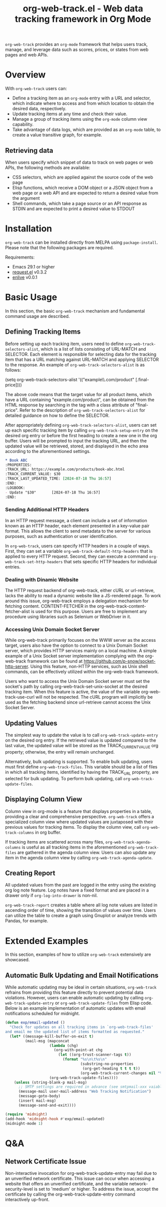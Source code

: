 :PROPERTIES:
:ID:       6467515a-587c-4c98-95fc-b2762f64608c
:END:
#+title: org-web-track.el - Web data tracking framework in Org Mode
#+export_file_name: org-web-track.texi
#+texinfo_filename: org-web-track.info
#+texinfo_dir_category: Emacs
#+texinfo_dir_title: Org Web Track: (org-web-track)
#+texinfo_dir_desc: Web data tracking framework in Org Mode
#+texinfo_header: @set MAINTAINERSITE @uref{https://github.com/p-snow/org-web-track,website}
#+texinfo_header: @set MAINTAINER p-snow

#+texinfo: @insertcopying

#+html: <a href="https://melpa.org/#/org-web-track"><img alt="MELPA" src="https://melpa.org/packages/org-web-track-badge.svg"/></a>
#+html: <a href="https://stable.melpa.org/#/org-web-track"><img alt="MELPA Stable" src="https://stable.melpa.org/packages/org-web-track-badge.svg"/></a>

=org-web-track= provides an =org-mode= framework that helps users track, manage, and leverage data such as scores, prices, or states from web pages and web APIs.

* Overview
:PROPERTIES:
:ID:       e0c25a0f-2b49-44b6-909f-002db1b39887
:END:

With =org-web-track= users can:

- Define a tracking item as an =org-mode= entry with a URL and selector, which indicate where to access and from which location to obtain the desired data, respectively.
- Update tracking items at any time and check their value.
- Manage a group of tracking items using the =org-mode= column view capability.
- Take advantage of data logs, which are provided as an =org-mode= table, to create a value transitive graph, for example.

#+html: <img src="https://github.com/p-snow/org-web-track/blob/main/images/org-web-track-columns_01.png?raw=true">

** Retrieving data
:PROPERTIES:
:ID:       d38d3fb9-c29d-4c22-be74-2e0c31b80616
:END:

When users specify which snippet of data to track on web pages or web APIs, the following methods are available:

- CSS selectors, which are applied against the source code of the web page
- Elisp functions, which receive a DOM object or a JSON object from a web page or a web API and are expected to return a desired value from the argument
- Shell commands, which take a page source or an API response as STDIN and are expected to print a desired value to STDOUT

* Installation
:PROPERTIES:
:CREATED:  [2023-06-16 Fri 09:56]
:ID:       28618b56-b746-47f3-a13f-38d7e59ab766
:END:

=org-web-track= can be installed directly from MELPA using =package-install=. Please note that the following packages are required.

Requirements:
- Emacs 29.1 or higher
- [[https://github.com/tkf/emacs-request][request.el]] v0.3.2
- [[https://github.com/zweifisch/enlive][enlive]] v0.0.1

* Basic Usage
:PROPERTIES:
:CREATED:  [2023-06-16 Fri 09:56]
:ID:       167f452d-19d4-4664-82a6-332e53eaf3b6
:END:

In this section, the basic =org-web-track= mechanism and fundamental command usage are described.

** Defining Tracking Items
:PROPERTIES:
:ID:       af45aae0-2011-4b22-b7dc-e156309964a7
:END:

Before setting up each tracking item, users need to define =org-web-track-selectors-alist=, which is a list of lists consisting of URL-MATCH and SELECTOR. Each element is responsible for selecting data for the tracking item that has a URL matching against URL-MATCH and applying SELECTOR to the response. An example of =org-web-track-selectors-alist= is as follows:

#+findex: org-web-track-selectors-alist
(setq org-web-track-selectors-alist '(("example\\.com/product" [.final-price])))

The above code means that the target value for all product items, which have a URL containing "example.com/product", can be obtained from the HTML response by searching in the tag with a class attribute of "final-price". Refer to the description of =org-web-track-selectors-alist= for detailed guidance on how to define the SELECTOR.

After appropriately defining =org-web-track-selectors-alist=, users can set up each specific tracking item by calling =org-web-track-setup-entry= on the desired org entry or before the first heading to create a new one in the org buffer. Users will be prompted to input the tracking URL, and then the updated value will be retrieved, stored, and displayed in the echo area according to the aforementioned settings.

#+begin_src org
,* Book ABC
:PROPERTIES:
:TRACK_URL: https://example.com/products/book-abc.html
:TRACK_CURRENT_VALUE: $30
:TRACK_LAST_UPDATED_TIME: [2024-07-18 Thu 16:57]
:END:
:LOGBOOK:
- Update "$30"       [2024-07-18 Thu 16:57]
:END:
#+end_src

*** Sending Additional HTTP Headers
:PROPERTIES:
:ID:       ac87e68c-81d2-48fc-ac66-effc6ef601da
:END:

In an HTTP request message, a client can include a set of information known as an HTTP header, each element presented in a key-value pair format. This allows the client to send metadata to the server for various purposes, such as authentication or user identification.

In =org-web-track=, users can specify HTTP headers in a couple of ways. First, they can set a variable =org-web-track-default-http-headers= that is applied to every HTTP request. Second, they can execute a command =org-web-track-set-http-headers= that sets specific HTTP headers for individual entries.

*** Dealing with Dinamic Website
:PROPERTIES:
:CREATED:  [2024-10-08 Tue 19:07]
:ID:       0e1cc98a-df9e-4989-8a86-669334869532
:END:

#+findex: org-web-track-content-fetcher-alist
The HTTP request backend of org-web-track, either cURL or url-retrieve, lacks the ability to read a dynamic website like a JS-rendered page. To work around this issue, org-web-track employs a delegation mechanism for fetching content. CONTENT-FETCHER in the org-web-track-content-fetcher-alist is used for this purpose. Users are free to implement any procedure using libraries such as Selenium or WebDriver in it.

*** Accessing Unix Domain Socket Server
:PROPERTIES:
:ID:       c9e75ee1-7b69-44a5-8deb-40279a1d8843
:END:

While org-web-track primarily focuses on the WWW server as the access target, users also have the option to connect to a Unix Domain Socket server, which provides HTTP services mainly on a local machine. A simple example of a Unix Socket server implementation complying with the org-web-track framework can be found at https://github.com/p-snow/socket-http-server. Using this feature, non-HTTP services, such as Unix shell commands, can be effectively utilized within the org-web-track framework.

Users who want to access the Unix Domain Socket server must set the socket's path by calling org-web-track-set-unix-socket at the desired tracking item. When this feature is active, the value of the variable org-web-track-use-curl will not be respected. The cURL program will implicitly be used as the fetching backend since url-retrieve cannot access the Unix Socket Server.

** Updating Values
:PROPERTIES:
:CREATED:  [2024-04-22 Mon 17:41]
:ID:       b21beb3b-9959-4125-bac3-5208ab9ffb4a
:END:

The simplest way to update the value is to call =org-web-track-update-entry= on the desired org entry. If the retrieved value is updated compared to the last value, the updated value will be stored as the TRACK_CURRENT_VALUE org property; otherwise, the entry will remain unchanged.

Alternatively, bulk updating is supported. To enable bulk updating, users must first define =org-web-track-files=. This variable should be a list of files in which all tracking items, identified by having the TRACK_URL property, are selected for bulk updating. To perform bulk updating, call =org-web-track-update-files=.

** Displaying Column View
:PROPERTIES:
:ID:       c0f5a319-d7b2-4792-8780-ca71cf934fd3
:END:

Column view in org-mode is a feature that displays properties in a table, providing a clear and comprehensive perspective. =org-web-track= offers a specialized column view where updated values are juxtaposed with their previous values for tracking items. To display the column view, call =org-web-track-columns= in org buffer.

If tracking items are scattered across many files, =org-web-track-agenda-columns= is useful as all tracking items in the aforementioned =org-web-track-files= are gathered in the agenda column view. Users can also update any item in the agenda column view by calling =org-web-track-agenda-update=.

** Creating Report
:PROPERTIES:
:ID:       589566da-80c5-491f-b1e2-8cbaef8ab387
:END:

All updated values from the past are logged in the entry using the existing org log note feature. Log notes have a fixed format and are placed in a drawer only if =org-log-into-drawer= is non-nil.

=org-web-track-report= creates a table where all log note values are listed in ascending order of time, showing the transition of values over time. Users can utilize the table to create a graph using Gnuplot or analyze trends with Pandas, for example.

* Extended Examples
:PROPERTIES:
:ID:       68639330-230a-4ca2-b9e2-0e7f01022ea3
:END:

In this section, examples of how to utilize =org-web-track= extensively are showcased.

** Automatic Bulk Updating and Email Notifications

While automatic updating may be ideal in certain situations, =org-web-track= refrains from providing this feature directly to prevent potential data violations. However, users can enable automatic updating by calling =org-web-track-update-entry= or =org-web-track-update-files= from Elisp code. Below is an example implementation of automatic updates with email notifications scheduled for midnight.

#+begin_src emacs-lisp
(defun exp/email-updated ()
  "Check for updates on all tracking items in `org-web-track-files'
and email me the updated list of items formatted as requested."
  (let* ((message-kill-buffer-on-exit t)
         (mail-msg (mapconcat
                    (lambda (chg)
                      (org-with-point-at chg
                        (let ((org-trust-scanner-tags t))
                          (format "%s\n\t%s\n"
                                  (substring-no-properties
                                   (org-get-heading t t t t))
                                  (org-web-track-current-changes nil "%p => %c" " | ")))))
                    (org-web-track-update-files))))
    (unless (string-blank-p mail-msg)
      ;; SMTP settings are required in advance (see smtpmail-xxx vaiables)
      (message-mail user-mail-address "Web Tracking Notification")
      (message-goto-body)
      (insert mail-msg)
      (message-send-and-exit))))

(require 'midnight)
(add-hook 'midnight-hook #'exp/email-updated)
(midnight-mode 1)
#+end_src

* Q&A

** Network Certificate Issue

Non-interactive invocation for org-web-track-update-entry may fail due to an unverified network certificate. This issue can occur when accessing a website that offers an unverified certificate, and the variable network-security-level is set to 'medium' or higher. To address the issue, accept the certificate by calling the org-web-track-update-entry command interactively up-front.

* License

GPLv3

